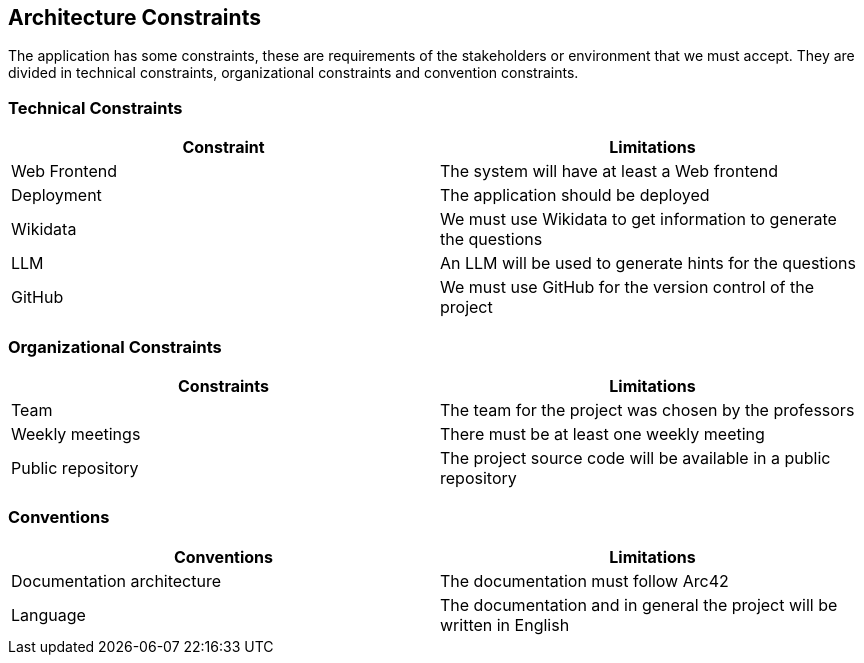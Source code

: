 ifndef::imagesdir[:imagesdir: ../images]

[[section-architecture-constraints]]
== Architecture Constraints
The application has some constraints, these are requirements of the stakeholders or environment that we must accept. They are divided in technical constraints, organizational constraints and convention constraints.


=== Technical Constraints 

[options="header", cols="1,1"] 

|=== 

| Constraint | Limitations 

| Web Frontend | The system will have at least a Web frontend 

| Deployment | The application should be deployed 

|Wikidata  | We must use Wikidata to get information to generate the questions  

| LLM  | An LLM will be used to generate hints for the questions  

| GitHub | We must use GitHub for the version control of the project  

|=== 

  

=== Organizational Constraints 

[options="header", cols="1,1"] 

|=== 

| Constraints | Limitations 

| Team  | The team for the project was chosen by the professors 

| Weekly meetings  | There must be at least one weekly meeting 

| Public repository   | The project source code will be available in a public repository  

|=== 

  

=== Conventions 

  

[options="header", cols="1,1"] 

|=== 

| Conventions | Limitations 

| Documentation architecture  | The documentation must follow Arc42  

| Language   | The documentation and in general the project will be written in English  

|===

